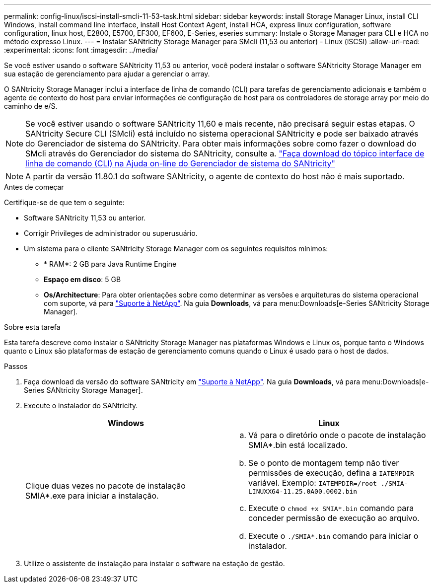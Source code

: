 ---
permalink: config-linux/iscsi-install-smcli-11-53-task.html 
sidebar: sidebar 
keywords: install Storage Manager Linux, install CLI Windows, install command line interface, install Host Context Agent, install HCA, express linux configuration, software configuration, linux host, E2800, E5700, EF300, EF600, E-Series, eseries 
summary: Instale o Storage Manager para CLI e HCA no método expresso Linux. 
---
= Instalar SANtricity Storage Manager para SMcli (11,53 ou anterior) - Linux (iSCSI)
:allow-uri-read: 
:experimental: 
:icons: font
:imagesdir: ../media/


[role="lead"]
Se você estiver usando o software SANtricity 11,53 ou anterior, você poderá instalar o software SANtricity Storage Manager em sua estação de gerenciamento para ajudar a gerenciar o array.

O SANtricity Storage Manager inclui a interface de linha de comando (CLI) para tarefas de gerenciamento adicionais e também o agente de contexto do host para enviar informações de configuração de host para os controladores de storage array por meio do caminho de e/S.


NOTE: Se você estiver usando o software SANtricity 11,60 e mais recente, não precisará seguir estas etapas. O SANtricity Secure CLI (SMcli) está incluído no sistema operacional SANtricity e pode ser baixado através do Gerenciador de sistema do SANtricity. Para obter mais informações sobre como fazer o download do SMcli através do Gerenciador do sistema do SANtricity, consulte a. link:https://docs.netapp.com/us-en/e-series-santricity/sm-settings/download-cli.html["Faça download do tópico interface de linha de comando (CLI) na Ajuda on-line do Gerenciador de sistema do SANtricity"^]


NOTE: A partir da versão 11.80.1 do software SANtricity, o agente de contexto do host não é mais suportado.

.Antes de começar
Certifique-se de que tem o seguinte:

* Software SANtricity 11,53 ou anterior.
* Corrigir Privileges de administrador ou superusuário.
* Um sistema para o cliente SANtricity Storage Manager com os seguintes requisitos mínimos:
+
** * RAM*: 2 GB para Java Runtime Engine
** *Espaço em disco*: 5 GB
** *Os/Architecture*: Para obter orientações sobre como determinar as versões e arquiteturas do sistema operacional com suporte, vá para http://mysupport.netapp.com["Suporte à NetApp"^]. Na guia *Downloads*, vá para menu:Downloads[e-Series SANtricity Storage Manager].




.Sobre esta tarefa
Esta tarefa descreve como instalar o SANtricity Storage Manager nas plataformas Windows e Linux os, porque tanto o Windows quanto o Linux são plataformas de estação de gerenciamento comuns quando o Linux é usado para o host de dados.

.Passos
. Faça download da versão do software SANtricity em http://mysupport.netapp.com["Suporte à NetApp"^]. Na guia *Downloads*, vá para menu:Downloads[e-Series SANtricity Storage Manager].
. Execute o instalador do SANtricity.
+
|===
| Windows | Linux 


 a| 
Clique duas vezes no pacote de instalação SMIA*.exe para iniciar a instalação.
 a| 
.. Vá para o diretório onde o pacote de instalação SMIA*.bin está localizado.
.. Se o ponto de montagem temp não tiver permissões de execução, defina a `IATEMPDIR` variável. Exemplo: `IATEMPDIR=/root ./SMIA-LINUXX64-11.25.0A00.0002.bin`
.. Execute o `chmod +x SMIA*.bin` comando para conceder permissão de execução ao arquivo.
.. Execute o `./SMIA*.bin` comando para iniciar o instalador.


|===
. Utilize o assistente de instalação para instalar o software na estação de gestão.

